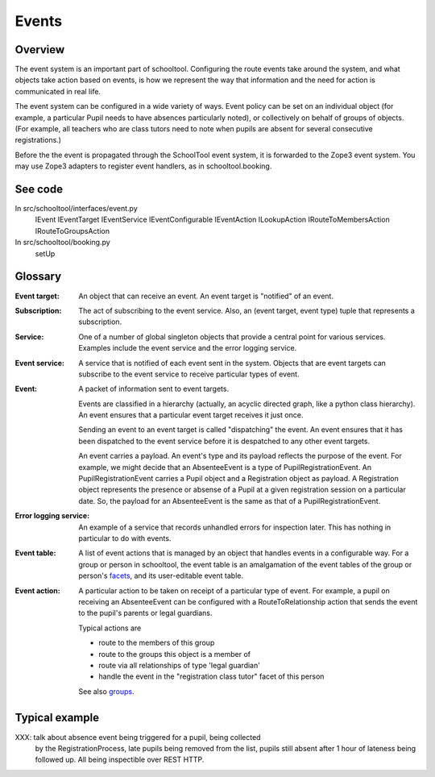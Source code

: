 Events
======

Overview
--------

The event system is an important part of schooltool. Configuring the route
events take around the system, and what objects take action based on events,
is how we represent the way that information and the need for action is
communicated in real life.

The event system can be configured in a wide variety of ways. Event policy
can be set on an individual object (for example, a particular Pupil needs
to have absences particularly noted), or collectively on behalf of groups
of objects. (For example, all teachers who are class tutors need to note
when pupils are absent for several consecutive registrations.)

Before the the event is propagated through the SchoolTool event system, it is
forwarded to the Zope3 event system.  You may use Zope3 adapters to register
event handlers, as in schooltool.booking.

See code
--------

In src/schooltool/interfaces/event.py
  IEvent
  IEventTarget
  IEventService
  IEventConfigurable
  IEventAction
  ILookupAction
  IRouteToMembersAction
  IRouteToGroupsAction

In src/schooltool/booking.py
  setUp


Glossary
--------

:Event target:
  An object that can receive an event. An event target is "notified" of an
  event.

:Subscription:
  The act of subscribing to the event service. Also, an 
  (event target, event type) tuple that represents a subscription.

:Service:
  One of a number of global singleton objects that provide a central
  point for various services. Examples include the event service and
  the error logging service.

:Event service:
  A service that is notified of each event sent in the system.
  Objects that are event targets can subscribe to the event service to
  receive particular types of event.

:Event:
  A packet of information sent to event targets.

  Events are classified in a hierarchy (actually, an acyclic directed graph,
  like a python class hierarchy). An event ensures that a particular
  event target receives it just once.

  Sending an event to an event target is called "dispatching" the event.
  An event ensures that it has been dispatched to the event service
  before it is despatched to any other event targets.

  An event carries a payload. An event's type and its payload reflects the
  purpose of the event. For example, we might decide that an AbsenteeEvent
  is a type of PupilRegistrationEvent. An PupilRegistrationEvent carries
  a Pupil object and a Registration object as payload. A Registration object
  represents the presence or absense of a Pupil at a given registration
  session on a particular date.
  So, the payload for an AbsenteeEvent is the same as that of a
  PupilRegistrationEvent.

:Error logging service:
  An example of a service that records unhandled errors for inspection later.
  This has nothing in particular to do with events.

:Event table:
  A list of event actions that is managed by an object that handles events
  in a configurable way.
  For a group or person in schooltool, the event table is an amalgamation
  of the event tables of the group or person's facets_, and its user-editable
  event table.

:Event action:
  A particular action to be taken on receipt of a particular type of event.
  For example, a pupil on receiving an AbsenteeEvent can be configured with
  a RouteToRelationship action that sends the event to the pupil's parents or
  legal guardians.

  Typical actions are

  * route to the members of this group

  * route to the groups this object is a member of

  * route via all relationships of type 'legal guardian'

  * handle the event in the "registration class tutor" facet of this person

  See also groups_.


Typical example
---------------

XXX: talk about absence event being triggered for a pupil, being collected
     by the RegistrationProcess, late pupils being removed from the list,
     pupils still absent after 1 hour of lateness being followed up.
     All being inspectible over REST HTTP.


.. _facets: See facets.rst

.. _groups: See groups.rst
